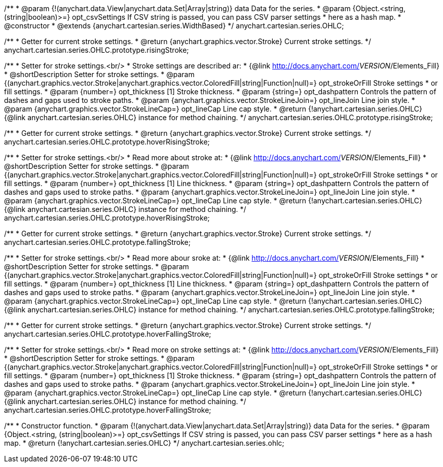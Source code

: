 /**
 * @param {!(anychart.data.View|anychart.data.Set|Array|string)} data Data for the series.
 * @param {Object.<string, (string|boolean)>=} opt_csvSettings If CSV string is passed, you can pass CSV parser settings
 *    here as a hash map.
 * @constructor
 * @extends {anychart.cartesian.series.WidthBased}
 */
anychart.cartesian.series.OHLC;

/**
 * Getter for current stroke settings.
 * @return {anychart.graphics.vector.Stroke} Current stroke settings.
 */
anychart.cartesian.series.OHLC.prototype.risingStroke;

/**
 * Setter for stroke settings.<br/>
 * Stroke settings are described ar:
 * {@link http://docs.anychart.com/__VERSION__/Elements_Fill}
 * @shortDescription Setter for stroke settings.
 * @param {(anychart.graphics.vector.Stroke|anychart.graphics.vector.ColoredFill|string|Function|null)=} opt_strokeOrFill Stroke settings
 *    or fill settings.
 * @param {number=} opt_thickness [1] Stroke thickness.
 * @param {string=} opt_dashpattern Controls the pattern of dashes and gaps used to stroke paths.
 * @param {anychart.graphics.vector.StrokeLineJoin=} opt_lineJoin Line join style.
 * @param {anychart.graphics.vector.StrokeLineCap=} opt_lineCap Line cap style.
 * @return {!anychart.cartesian.series.OHLC} {@link anychart.cartesian.series.OHLC} instance for method chaining.
 */
anychart.cartesian.series.OHLC.prototype.risingStroke;

/**
 * Getter for current stroke settings.
 * @return {anychart.graphics.vector.Stroke} Current stroke settings.
 */
anychart.cartesian.series.OHLC.prototype.hoverRisingStroke;

/**
 * Setter for stroke settings.<br/>
 * Read more about stroke at:
 * {@link http://docs.anychart.com/__VERSION__/Elements_Fill}
 * @shortDescription Setter for stroke settings.
 * @param {(anychart.graphics.vector.Stroke|anychart.graphics.vector.ColoredFill|string|Function|null)=} opt_strokeOrFill Stroke settings
 *    or fill settings.
 * @param {number=} opt_thickness [1] Line thickness.
 * @param {string=} opt_dashpattern Controls the pattern of dashes and gaps used to stroke paths.
 * @param {anychart.graphics.vector.StrokeLineJoin=} opt_lineJoin Line join style.
 * @param {anychart.graphics.vector.StrokeLineCap=} opt_lineCap Line cap style.
 * @return {!anychart.cartesian.series.OHLC} {@link anychart.cartesian.series.OHLC} instance for method chaining.
 */
anychart.cartesian.series.OHLC.prototype.hoverRisingStroke;

/**
 * Getter for current stroke settings.
 * @return {anychart.graphics.vector.Stroke} Current stroke settings.
 */
anychart.cartesian.series.OHLC.prototype.fallingStroke;

/**
 * Setter for stroke settings.<br/>
 * Read more abour sroke at:
 * {@link http://docs.anychart.com/__VERSION__/Elements_Fill}
 * @shortDescription Setter for stroke settings.
 * @param {(anychart.graphics.vector.Stroke|anychart.graphics.vector.ColoredFill|string|Function|null)=} opt_strokeOrFill Stroke settings
 *    or fill settings.
 * @param {number=} opt_thickness [1] Line thickness.
 * @param {string=} opt_dashpattern Controls the pattern of dashes and gaps used to stroke paths.
 * @param {anychart.graphics.vector.StrokeLineJoin=} opt_lineJoin Line join style.
 * @param {anychart.graphics.vector.StrokeLineCap=} opt_lineCap Line cap style.
 * @return {!anychart.cartesian.series.OHLC} {@link anychart.cartesian.series.OHLC} instance for method chaining.
 */
anychart.cartesian.series.OHLC.prototype.fallingStroke;

/**
 * Getter for current stroke settings.
 * @return {anychart.graphics.vector.Stroke} Current stroke settings.
 */
anychart.cartesian.series.OHLC.prototype.hoverFallingStroke;

/**
 * Setter for stroke settings.<br/>
 * Read more on stroke settings at:
 * {@link http://docs.anychart.com/__VERSION__/Elements_Fill}
 * @shortDescription Setter for stroke settings.
 * @param {(anychart.graphics.vector.Stroke|anychart.graphics.vector.ColoredFill|string|Function|null)=} opt_strokeOrFill Stroke settings
 *    or fill settings.
 * @param {number=} opt_thickness [1] Stroke thickness.
 * @param {string=} opt_dashpattern Controls the pattern of dashes and gaps used to stroke paths.
 * @param {anychart.graphics.vector.StrokeLineJoin=} opt_lineJoin Line join style.
 * @param {anychart.graphics.vector.StrokeLineCap=} opt_lineCap Line cap style.
 * @return {!anychart.cartesian.series.OHLC} {@link anychart.cartesian.series.OHLC} instance for method chaining.
 */
anychart.cartesian.series.OHLC.prototype.hoverFallingStroke;

/**
 * Constructor function.
 * @param {!(anychart.data.View|anychart.data.Set|Array|string)} data Data for the series.
 * @param {Object.<string, (string|boolean)>=} opt_csvSettings If CSV string is passed, you can pass CSV parser settings
 *    here as a hash map.
 * @return {!anychart.cartesian.series.OHLC}
 */
anychart.cartesian.series.ohlc;

